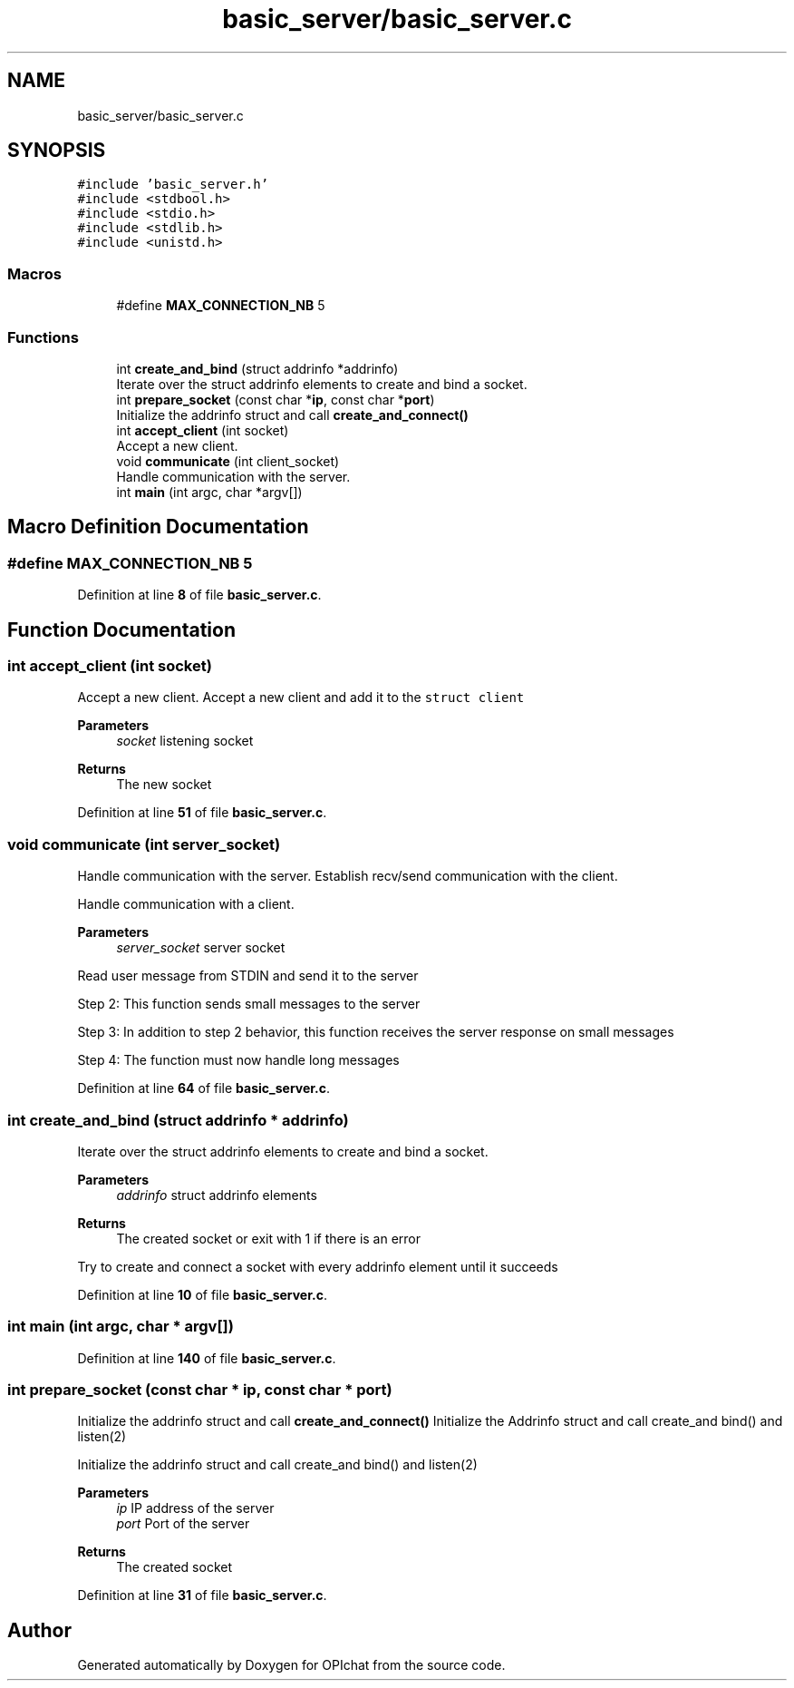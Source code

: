 .TH "basic_server/basic_server.c" 3 "Wed Feb 9 2022" "OPIchat" \" -*- nroff -*-
.ad l
.nh
.SH NAME
basic_server/basic_server.c
.SH SYNOPSIS
.br
.PP
\fC#include 'basic_server\&.h'\fP
.br
\fC#include <stdbool\&.h>\fP
.br
\fC#include <stdio\&.h>\fP
.br
\fC#include <stdlib\&.h>\fP
.br
\fC#include <unistd\&.h>\fP
.br

.SS "Macros"

.in +1c
.ti -1c
.RI "#define \fBMAX_CONNECTION_NB\fP   5"
.br
.in -1c
.SS "Functions"

.in +1c
.ti -1c
.RI "int \fBcreate_and_bind\fP (struct addrinfo *addrinfo)"
.br
.RI "Iterate over the struct addrinfo elements to create and bind a socket\&. "
.ti -1c
.RI "int \fBprepare_socket\fP (const char *\fBip\fP, const char *\fBport\fP)"
.br
.RI "Initialize the addrinfo struct and call \fBcreate_and_connect()\fP "
.ti -1c
.RI "int \fBaccept_client\fP (int socket)"
.br
.RI "Accept a new client\&. "
.ti -1c
.RI "void \fBcommunicate\fP (int client_socket)"
.br
.RI "Handle communication with the server\&. "
.ti -1c
.RI "int \fBmain\fP (int argc, char *argv[])"
.br
.in -1c
.SH "Macro Definition Documentation"
.PP 
.SS "#define MAX_CONNECTION_NB   5"

.PP
Definition at line \fB8\fP of file \fBbasic_server\&.c\fP\&.
.SH "Function Documentation"
.PP 
.SS "int accept_client (int socket)"

.PP
Accept a new client\&. Accept a new client and add it to the \fCstruct client\fP
.PP
\fBParameters\fP
.RS 4
\fIsocket\fP listening socket
.RE
.PP
\fBReturns\fP
.RS 4
The new socket 
.RE
.PP

.PP
Definition at line \fB51\fP of file \fBbasic_server\&.c\fP\&.
.SS "void communicate (int server_socket)"

.PP
Handle communication with the server\&. Establish recv/send communication with the client\&.
.PP
Handle communication with a client\&.
.PP
\fBParameters\fP
.RS 4
\fIserver_socket\fP server socket
.RE
.PP
Read user message from STDIN and send it to the server
.PP
Step 2: This function sends small messages to the server
.PP
Step 3: In addition to step 2 behavior, this function receives the server response on small messages
.PP
Step 4: The function must now handle long messages 
.PP
Definition at line \fB64\fP of file \fBbasic_server\&.c\fP\&.
.SS "int create_and_bind (struct addrinfo * addrinfo)"

.PP
Iterate over the struct addrinfo elements to create and bind a socket\&. 
.PP
\fBParameters\fP
.RS 4
\fIaddrinfo\fP struct addrinfo elements
.RE
.PP
\fBReturns\fP
.RS 4
The created socket or exit with 1 if there is an error
.RE
.PP
Try to create and connect a socket with every addrinfo element until it succeeds 
.PP
Definition at line \fB10\fP of file \fBbasic_server\&.c\fP\&.
.SS "int main (int argc, char * argv[])"

.PP
Definition at line \fB140\fP of file \fBbasic_server\&.c\fP\&.
.SS "int prepare_socket (const char * ip, const char * port)"

.PP
Initialize the addrinfo struct and call \fBcreate_and_connect()\fP Initialize the Addrinfo struct and call create_and bind() and listen(2)
.PP
Initialize the addrinfo struct and call create_and bind() and listen(2)
.PP
\fBParameters\fP
.RS 4
\fIip\fP IP address of the server 
.br
\fIport\fP Port of the server
.RE
.PP
\fBReturns\fP
.RS 4
The created socket 
.RE
.PP

.PP
Definition at line \fB31\fP of file \fBbasic_server\&.c\fP\&.
.SH "Author"
.PP 
Generated automatically by Doxygen for OPIchat from the source code\&.
